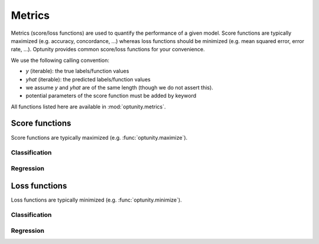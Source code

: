 Metrics
========================

Metrics (score/loss functions) are used to quantify the performance of a given model. Score functions are typically maximized (e.g. accuracy, concordance, ...) whereas
loss functions should be minimized (e.g. mean squared error, error rate, ...). Optunity provides common score/loss functions for your convenience.

We use the following calling convention: 

-   `y` (iterable): the true labels/function values
-   `yhat` (iterable): the predicted labels/function values
-   we assume `y` and `yhat` are of the same length (though we do not assert this).
-   potential parameters of the score function must be added by keyword

All functions listed here are available in :mod:`optunity.metrics`.

Score functions
---------------

Score functions are typically maximized (e.g. :func:`optunity.maximize`).

Classification
^^^^^^^^^^^^^^

+----------------------+---------------------------------------------+
| Score                | Associated Optunity function                |
+======================+=============================================+
| accuracy             | :func:`~optunity.metrics.accuracy`  |
+----------------------+---------------------------------------------+
| area under ROC curve | :func:`~optunity.metrics.roc_auc`   |
+----------------------+---------------------------------------------+
| area under PR curve  | :func:`~optunity.metrics.pr_auc`    |
+----------------------+---------------------------------------------+
| :math:`F_\beta`      | :func:`~optunity.metrics.fbeta`     |
+----------------------+---------------------------------------------+
| precision/PPV        | :func:`~optunity.metrics.precision` |
+----------------------+---------------------------------------------+
| recall/sensitivity   | :func:`~optunity.metrics.recall`    |
+----------------------+---------------------------------------------+
| specificity/NPV      | :func:`~optunity.metrics.npv`       |
+----------------------+---------------------------------------------+
| PU score             | :func:`~optunity.metrics.pu_score`  |
+----------------------+---------------------------------------------+

Regression
^^^^^^^^^^^

+----------------------+---------------------------------------------+
| Score                | Associated Optunity function                |
+======================+=============================================+
| R squared            | :func:`~optunity.metrics.r_squared` |
+----------------------+---------------------------------------------+

Loss functions
---------------

Loss functions are typically minimized (e.g. :func:`optunity.minimize`).

Classification
^^^^^^^^^^^^^^^

+----------------------+----------------------------------------------+
| Score                | Associated Optunity function                 |
+======================+==============================================+
| Brier score          | :func:`~optunity.metrics.brier`      |
+----------------------+----------------------------------------------+
| error rate           | :func:`~optunity.metrics.error_rate` |
+----------------------+----------------------------------------------+
| log loss             | :func:`~optunity.metrics.logloss`    |
+----------------------+----------------------------------------------+

Regression
^^^^^^^^^^^

+----------------------+---------------------------------------------------+
| Score                | Associated Optunity function                      |
+======================+===================================================+
| mean squared error   | :func:`~optunity.metrics.mse`             |
+----------------------+---------------------------------------------------+
| absolute error       | :func:`~optunity.metrics.absolute_error`  |
+----------------------+---------------------------------------------------+
